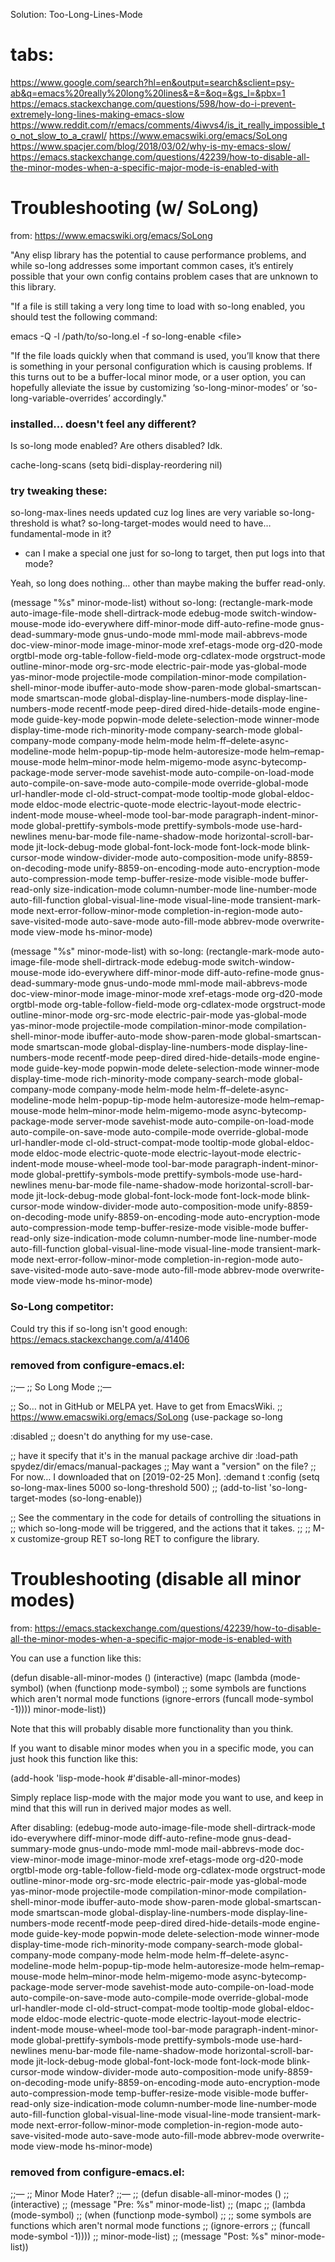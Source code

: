 
Solution:
  Too-Long-Lines-Mode

* tabs:

https://www.google.com/search?hl=en&output=search&sclient=psy-ab&q=emacs%20really%20long%20lines&=&=&oq=&gs_l=&pbx=1
  https://emacs.stackexchange.com/questions/598/how-do-i-prevent-extremely-long-lines-making-emacs-slow
  https://www.reddit.com/r/emacs/comments/4iwvs4/is_it_really_impossible_to_not_slow_to_a_crawl/
    https://www.emacswiki.org/emacs/SoLong
  https://www.spacjer.com/blog/2018/03/02/why-is-my-emacs-slow/
  https://emacs.stackexchange.com/questions/42239/how-to-disable-all-the-minor-modes-when-a-specific-major-mode-is-enabled-with

* Troubleshooting (w/ SoLong)
  from: https://www.emacswiki.org/emacs/SoLong

"Any elisp library has the potential to cause performance problems, and while so-long addresses some important common cases, it’s entirely possible that your own config contains problem cases that are unknown to this library.

"If a file is still taking a very long time to load with so-long enabled, you should test the following command:

 emacs -Q -l /path/to/so-long.el -f so-long-enable <file>

"If the file loads quickly when that command is used, you’ll know that there is something in your personal configuration which is causing problems. If this turns out to be a buffer-local minor mode, or a user option, you can hopefully alleviate the issue by customizing ‘so-long-minor-modes’ or ‘so-long-variable-overrides’ accordingly."

*** installed... doesn't feel any different?

Is so-long mode enabled? Are others disabled? Idk.

cache-long-scans
(setq bidi-display-reordering nil)

*** try tweaking these:

so-long-max-lines needs updated cuz log lines are very variable
so-long-threshold is what?
so-long-target-modes would need to have... fundamental-mode in it?
  - can I make a special one just for so-long to target, then put logs into that mode?

Yeah, so long does nothing... other than maybe making the buffer read-only.

(message "%s" minor-mode-list) without so-long:
    (rectangle-mark-mode auto-image-file-mode shell-dirtrack-mode edebug-mode switch-window-mouse-mode ido-everywhere diff-minor-mode diff-auto-refine-mode gnus-dead-summary-mode gnus-undo-mode mml-mode mail-abbrevs-mode doc-view-minor-mode image-minor-mode xref-etags-mode org-d20-mode orgtbl-mode org-table-follow-field-mode org-cdlatex-mode orgstruct-mode outline-minor-mode org-src-mode electric-pair-mode yas-global-mode yas-minor-mode projectile-mode compilation-minor-mode compilation-shell-minor-mode ibuffer-auto-mode show-paren-mode global-smartscan-mode smartscan-mode global-display-line-numbers-mode display-line-numbers-mode recentf-mode peep-dired dired-hide-details-mode engine-mode guide-key-mode popwin-mode delete-selection-mode winner-mode display-time-mode rich-minority-mode company-search-mode global-company-mode company-mode helm-mode helm-ff--delete-async-modeline-mode helm-popup-tip-mode helm-autoresize-mode helm--remap-mouse-mode helm--minor-mode helm-migemo-mode async-bytecomp-package-mode server-mode savehist-mode auto-compile-on-load-mode auto-compile-on-save-mode auto-compile-mode override-global-mode url-handler-mode cl-old-struct-compat-mode tooltip-mode global-eldoc-mode eldoc-mode electric-quote-mode electric-layout-mode electric-indent-mode mouse-wheel-mode tool-bar-mode paragraph-indent-minor-mode global-prettify-symbols-mode prettify-symbols-mode use-hard-newlines menu-bar-mode file-name-shadow-mode horizontal-scroll-bar-mode jit-lock-debug-mode global-font-lock-mode font-lock-mode blink-cursor-mode window-divider-mode auto-composition-mode unify-8859-on-decoding-mode unify-8859-on-encoding-mode auto-encryption-mode auto-compression-mode temp-buffer-resize-mode visible-mode buffer-read-only size-indication-mode column-number-mode line-number-mode auto-fill-function global-visual-line-mode visual-line-mode transient-mark-mode next-error-follow-minor-mode completion-in-region-mode auto-save-visited-mode auto-save-mode auto-fill-mode abbrev-mode overwrite-mode view-mode hs-minor-mode)

(message "%s" minor-mode-list) with so-long:
        (rectangle-mark-mode auto-image-file-mode shell-dirtrack-mode edebug-mode switch-window-mouse-mode ido-everywhere diff-minor-mode diff-auto-refine-mode gnus-dead-summary-mode gnus-undo-mode mml-mode mail-abbrevs-mode doc-view-minor-mode image-minor-mode xref-etags-mode org-d20-mode orgtbl-mode org-table-follow-field-mode org-cdlatex-mode orgstruct-mode outline-minor-mode org-src-mode electric-pair-mode yas-global-mode yas-minor-mode projectile-mode compilation-minor-mode compilation-shell-minor-mode ibuffer-auto-mode show-paren-mode global-smartscan-mode smartscan-mode global-display-line-numbers-mode display-line-numbers-mode recentf-mode peep-dired dired-hide-details-mode engine-mode guide-key-mode popwin-mode delete-selection-mode winner-mode display-time-mode rich-minority-mode company-search-mode global-company-mode company-mode helm-mode helm-ff--delete-async-modeline-mode helm-popup-tip-mode helm-autoresize-mode helm--remap-mouse-mode helm--minor-mode helm-migemo-mode async-bytecomp-package-mode server-mode savehist-mode auto-compile-on-load-mode auto-compile-on-save-mode auto-compile-mode override-global-mode url-handler-mode cl-old-struct-compat-mode tooltip-mode global-eldoc-mode eldoc-mode electric-quote-mode electric-layout-mode electric-indent-mode mouse-wheel-mode tool-bar-mode paragraph-indent-minor-mode global-prettify-symbols-mode prettify-symbols-mode use-hard-newlines menu-bar-mode file-name-shadow-mode horizontal-scroll-bar-mode jit-lock-debug-mode global-font-lock-mode font-lock-mode blink-cursor-mode window-divider-mode auto-composition-mode unify-8859-on-decoding-mode unify-8859-on-encoding-mode auto-encryption-mode auto-compression-mode temp-buffer-resize-mode visible-mode buffer-read-only size-indication-mode column-number-mode line-number-mode auto-fill-function global-visual-line-mode visual-line-mode transient-mark-mode next-error-follow-minor-mode completion-in-region-mode auto-save-visited-mode auto-save-mode auto-fill-mode abbrev-mode overwrite-mode view-mode hs-minor-mode)

*** So-Long competitor:

Could try this if so-long isn't good enough: https://emacs.stackexchange.com/a/41406

*** removed from configure-emacs.el:

;;---
;; So Long Mode
;;---

;; So... not in GitHub or MELPA yet. Have to get from EmacsWiki.
;; https://www.emacswiki.org/emacs/SoLong
(use-package so-long
 
  :disabled
  ;; doesn't do anything for my use-case.
  

  ;; have it specify that it's in the manual package archive dir
  :load-path spydez/dir/emacs/manual-packages
  ;; May want a "version" on the file?
  ;; For now... I downloaded that on [2019-02-25 Mon].
  :demand t
  :config
  (setq so-long-max-lines 5000
        so-long-threshold 500)
  ;; (add-to-list 'so-long-target-modes 
  (so-long-enable))

;; See the commentary in the code for details of controlling the situations in
;; which so-long-mode will be triggered, and the actions that it takes.
;; 
;; M-x customize-group RET so-long RET to configure the library.

* Troubleshooting (disable all minor modes)
  from: https://emacs.stackexchange.com/questions/42239/how-to-disable-all-the-minor-modes-when-a-specific-major-mode-is-enabled-with

You can use a function like this:

(defun disable-all-minor-modes ()
  (interactive)
  (mapc
   (lambda (mode-symbol)
     (when (functionp mode-symbol)
       ;; some symbols are functions which aren't normal mode functions
       (ignore-errors 
         (funcall mode-symbol -1))))
   minor-mode-list))

Note that this will probably disable more functionality than you think.

If you want to disable minor modes when you in a specific mode, you can just hook this function like this:

(add-hook 'lisp-mode-hook #'disable-all-minor-modes)

Simply replace lisp-mode with the major mode you want to use, and keep in mind that this will run in derived major modes as well.

After disabling: 
  (edebug-mode auto-image-file-mode shell-dirtrack-mode ido-everywhere diff-minor-mode diff-auto-refine-mode gnus-dead-summary-mode gnus-undo-mode mml-mode mail-abbrevs-mode doc-view-minor-mode image-minor-mode xref-etags-mode org-d20-mode orgtbl-mode org-table-follow-field-mode org-cdlatex-mode orgstruct-mode outline-minor-mode org-src-mode electric-pair-mode yas-global-mode yas-minor-mode projectile-mode compilation-minor-mode compilation-shell-minor-mode ibuffer-auto-mode show-paren-mode global-smartscan-mode smartscan-mode global-display-line-numbers-mode display-line-numbers-mode recentf-mode peep-dired dired-hide-details-mode engine-mode guide-key-mode popwin-mode delete-selection-mode winner-mode display-time-mode rich-minority-mode company-search-mode global-company-mode company-mode helm-mode helm-ff--delete-async-modeline-mode helm-popup-tip-mode helm-autoresize-mode helm--remap-mouse-mode helm--minor-mode helm-migemo-mode async-bytecomp-package-mode server-mode savehist-mode auto-compile-on-load-mode auto-compile-on-save-mode auto-compile-mode override-global-mode url-handler-mode cl-old-struct-compat-mode tooltip-mode global-eldoc-mode eldoc-mode electric-quote-mode electric-layout-mode electric-indent-mode mouse-wheel-mode tool-bar-mode paragraph-indent-minor-mode global-prettify-symbols-mode prettify-symbols-mode use-hard-newlines menu-bar-mode file-name-shadow-mode horizontal-scroll-bar-mode jit-lock-debug-mode global-font-lock-mode font-lock-mode blink-cursor-mode window-divider-mode auto-composition-mode unify-8859-on-decoding-mode unify-8859-on-encoding-mode auto-encryption-mode auto-compression-mode temp-buffer-resize-mode visible-mode buffer-read-only size-indication-mode column-number-mode line-number-mode auto-fill-function global-visual-line-mode visual-line-mode transient-mark-mode next-error-follow-minor-mode completion-in-region-mode auto-save-visited-mode auto-save-mode auto-fill-mode abbrev-mode overwrite-mode view-mode hs-minor-mode)

*** removed from configure-emacs.el:

;;---
;; Minor Mode Hater?
;;---
;; (defun disable-all-minor-modes ()
;;   (interactive)
;;   (message "Pre: %s" minor-mode-list)
;;   (mapc
;;    (lambda (mode-symbol)
;;      (when (functionp mode-symbol)
;;        ;; some symbols are functions which aren't normal mode functions
;;        (ignore-errors 
;;          (funcall mode-symbol -1))))
;;    minor-mode-list)
;;   (message "Post: %s" minor-mode-list))
